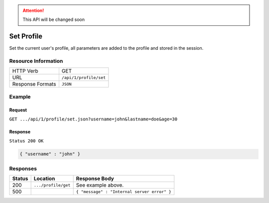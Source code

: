 .. .. include:: /includes/unicode-checkmark.rst

.. _crafter-engine-api-site-profile-set:

.. ATTENTION::
  This API will be changed soon

===========
Set Profile
===========

Set the current user's profile, all parameters are added to the profile and stored in the session.

--------------------
Resource Information
--------------------

+----------------------------+-------------------------------------------------------------------+
|| HTTP Verb                 || GET                                                              |
+----------------------------+-------------------------------------------------------------------+
|| URL                       || ``/api/1/profile/set``                                           |
+----------------------------+-------------------------------------------------------------------+
|| Response Formats          || ``JSON``                                                         |
+----------------------------+-------------------------------------------------------------------+

-------
Example
-------

^^^^^^^
Request
^^^^^^^

``GET .../api/1/profile/set.json?username=john&lastname=doe&age=30``

^^^^^^^^
Response
^^^^^^^^

``Status 200 OK``

.. code-block:: json

  { "username" : "john" }

---------
Responses
---------

+---------+--------------------------------+-----------------------------------------------------+
|| Status || Location                      || Response Body                                      |
+=========+================================+=====================================================+
|| 200    || ``.../profile/get``           || See example above.                                 |
+---------+--------------------------------+-----------------------------------------------------+
|| 500    ||                               || ``{ "message" : "Internal server error" }``        |
+---------+--------------------------------+-----------------------------------------------------+
